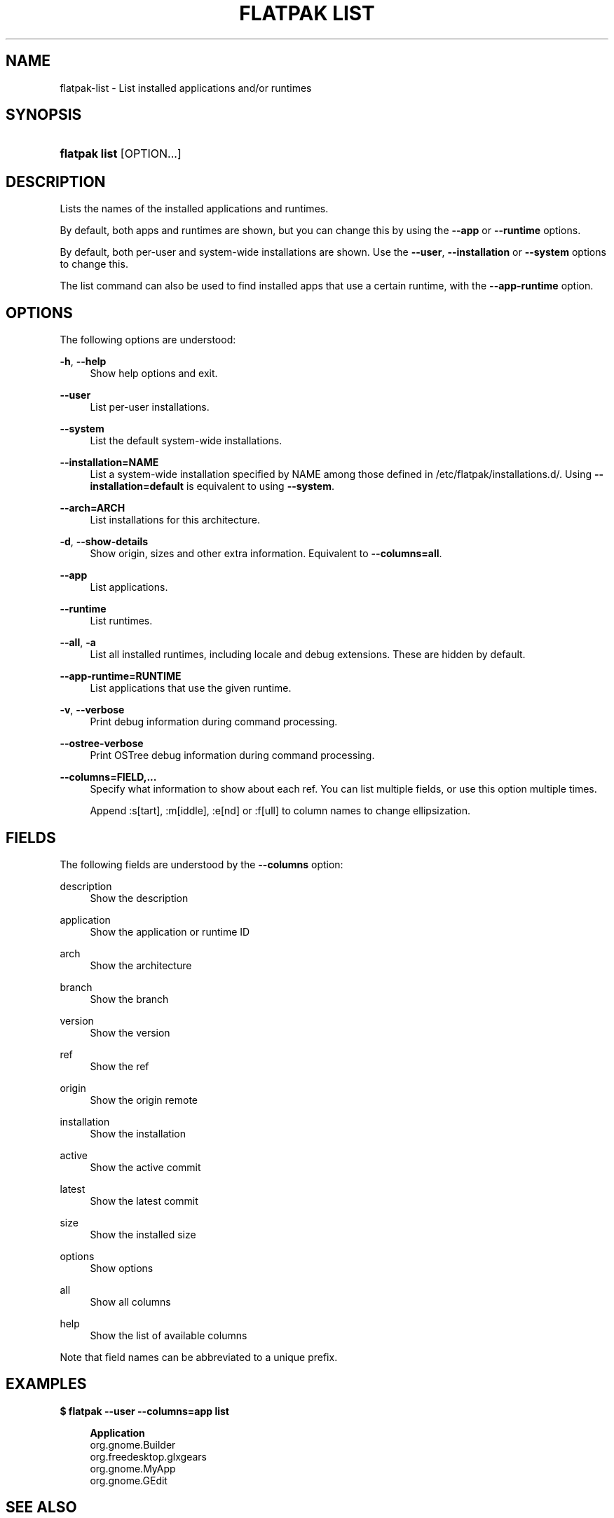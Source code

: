 '\" t
.\"     Title: flatpak list
.\"    Author: Alexander Larsson <alexl@redhat.com>
.\" Generator: DocBook XSL Stylesheets vsnapshot <http://docbook.sf.net/>
.\"      Date: 03/29/2019
.\"    Manual: flatpak list
.\"    Source: flatpak
.\"  Language: English
.\"
.TH "FLATPAK LIST" "1" "" "flatpak" "flatpak list"
.\" -----------------------------------------------------------------
.\" * Define some portability stuff
.\" -----------------------------------------------------------------
.\" ~~~~~~~~~~~~~~~~~~~~~~~~~~~~~~~~~~~~~~~~~~~~~~~~~~~~~~~~~~~~~~~~~
.\" http://bugs.debian.org/507673
.\" http://lists.gnu.org/archive/html/groff/2009-02/msg00013.html
.\" ~~~~~~~~~~~~~~~~~~~~~~~~~~~~~~~~~~~~~~~~~~~~~~~~~~~~~~~~~~~~~~~~~
.ie \n(.g .ds Aq \(aq
.el       .ds Aq '
.\" -----------------------------------------------------------------
.\" * set default formatting
.\" -----------------------------------------------------------------
.\" disable hyphenation
.nh
.\" disable justification (adjust text to left margin only)
.ad l
.\" -----------------------------------------------------------------
.\" * MAIN CONTENT STARTS HERE *
.\" -----------------------------------------------------------------
.SH "NAME"
flatpak-list \- List installed applications and/or runtimes
.SH "SYNOPSIS"
.HP \w'\fBflatpak\ list\fR\ 'u
\fBflatpak list\fR [OPTION...]
.SH "DESCRIPTION"
.PP
Lists the names of the installed applications and runtimes\&.
.PP
By default, both apps and runtimes are shown, but you can change this by using the
\fB\-\-app\fR
or
\fB\-\-runtime\fR
options\&.
.PP
By default, both per\-user and system\-wide installations are shown\&. Use the
\fB\-\-user\fR,
\fB\-\-installation\fR
or
\fB\-\-system\fR
options to change this\&.
.PP
The list command can also be used to find installed apps that use a certain runtime, with the
\fB\-\-app\-runtime\fR
option\&.
.SH "OPTIONS"
.PP
The following options are understood:
.PP
\fB\-h\fR, \fB\-\-help\fR
.RS 4
Show help options and exit\&.
.RE
.PP
\fB\-\-user\fR
.RS 4
List per\-user installations\&.
.RE
.PP
\fB\-\-system\fR
.RS 4
List the default system\-wide installations\&.
.RE
.PP
\fB\-\-installation=NAME\fR
.RS 4
List a system\-wide installation specified by
NAME
among those defined in
/etc/flatpak/installations\&.d/\&. Using
\fB\-\-installation=default\fR
is equivalent to using
\fB\-\-system\fR\&.
.RE
.PP
\fB\-\-arch=ARCH\fR
.RS 4
List installations for this architecture\&.
.RE
.PP
\fB\-d\fR, \fB\-\-show\-details\fR
.RS 4
Show origin, sizes and other extra information\&. Equivalent to
\fB\-\-columns=all\fR\&.
.RE
.PP
\fB\-\-app\fR
.RS 4
List applications\&.
.RE
.PP
\fB\-\-runtime\fR
.RS 4
List runtimes\&.
.RE
.PP
\fB\-\-all\fR, \fB\-a\fR
.RS 4
List all installed runtimes, including locale and debug extensions\&. These are hidden by default\&.
.RE
.PP
\fB\-\-app\-runtime=RUNTIME\fR
.RS 4
List applications that use the given runtime\&.
.RE
.PP
\fB\-v\fR, \fB\-\-verbose\fR
.RS 4
Print debug information during command processing\&.
.RE
.PP
\fB\-\-ostree\-verbose\fR
.RS 4
Print OSTree debug information during command processing\&.
.RE
.PP
\fB\-\-columns=FIELD,\&...\fR
.RS 4
Specify what information to show about each ref\&. You can list multiple fields, or use this option multiple times\&.
.sp
Append :s[tart], :m[iddle], :e[nd] or :f[ull] to column names to change ellipsization\&.
.RE
.SH "FIELDS"
.PP
The following fields are understood by the
\fB\-\-columns\fR
option:
.PP
description
.RS 4
Show the description
.RE
.PP
application
.RS 4
Show the application or runtime ID
.RE
.PP
arch
.RS 4
Show the architecture
.RE
.PP
branch
.RS 4
Show the branch
.RE
.PP
version
.RS 4
Show the version
.RE
.PP
ref
.RS 4
Show the ref
.RE
.PP
origin
.RS 4
Show the origin remote
.RE
.PP
installation
.RS 4
Show the installation
.RE
.PP
active
.RS 4
Show the active commit
.RE
.PP
latest
.RS 4
Show the latest commit
.RE
.PP
size
.RS 4
Show the installed size
.RE
.PP
options
.RS 4
Show options
.RE
.PP
all
.RS 4
Show all columns
.RE
.PP
help
.RS 4
Show the list of available columns
.RE
.PP
Note that field names can be abbreviated to a unique prefix\&.
.SH "EXAMPLES"
.PP
\fB$ flatpak \-\-user \-\-columns=app list\fR
.sp
.if n \{\
.RS 4
.\}
.nf
\fBApplication\fR
org\&.gnome\&.Builder
org\&.freedesktop\&.glxgears
org\&.gnome\&.MyApp
org\&.gnome\&.GEdit
.fi
.if n \{\
.RE
.\}
.SH "SEE ALSO"
.PP
\fBflatpak\fR(1),
\fBflatpak-install\fR(1),
\fBflatpak-update\fR(1)
